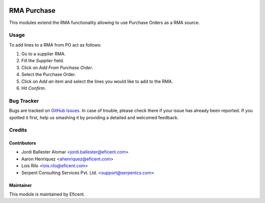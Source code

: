 .. image:: https://img.shields.io/badge/licence-LGPL--3-blue.svg
    :alt: License LGPL-3

============
RMA Purchase
============

This modules extend the RMA functionality allowing to use Purchase Orders as
a RMA source.

Usage
=====

To add lines to a RMA from PO act as follows:

#. Go to a supplier RMA.
#. Fill the *Supplier* field.
#. Click on *Add From Purchase Order*.
#. Select the Purchase Order.
#. Click on *Add an item* and select the lines you would like to add to the
   RMA.
#. Hit *Confirm*.

Bug Tracker
===========

Bugs are tracked on `GitHub Issues
<https://github.com/Eficent/stock-rma/issues>`_. In case of trouble, please
check there if your issue has already been reported. If you spotted it first,
help us smashing it by providing a detailed and welcomed feedback.

Credits
=======

Contributors
------------

* Jordi Ballester Alomar <jordi.ballester@eficent.com>
* Aaron Henriquez <ahenriquez@eficent.com>
* Lois Rilo <lois.rilo@eficent.com>
* Serpent Consulting Services Pvt. Ltd. <support@serpentcs.com>

Maintainer
----------

This module is maintained by Eficent.
